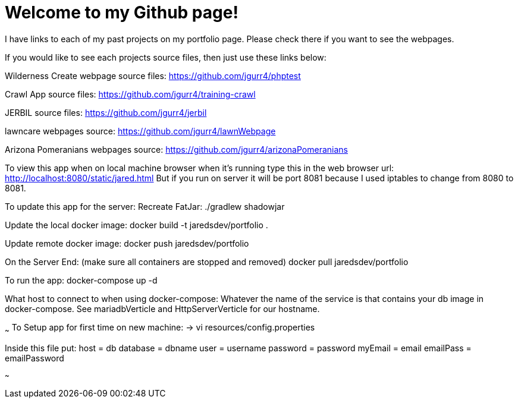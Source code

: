 = Welcome to my Github page!

I have links to each of my past projects on my portfolio page. Please check there if you want to see the webpages.

If you would like to see each projects source files, then just use these links below:


Wilderness Create webpage source files:
https://github.com/jgurr4/phptest

Crawl App source files:
https://github.com/jgurr4/training-crawl

JERBIL source files:
https://github.com/jgurr4/jerbil

lawncare webpages source:
https://github.com/jgurr4/lawnWebpage

Arizona Pomeranians webpages source:
https://github.com/jgurr4/arizonaPomeranians



To view this app when on local machine browser when it's running type this in the web browser url:
http://localhost:8080/static/jared.html
But if you run on server it will be port 8081 because I used iptables to change from 8080 to 8081.

To update this app for the server:
Recreate FatJar:
./gradlew shadowjar
// Or if that fails just use shadowjar command in intellij

Update the local docker image:
docker build -t jaredsdev/portfolio .

Update remote docker image:
docker push jaredsdev/portfolio

On the Server End: (make sure all containers are stopped and removed)
docker pull jaredsdev/portfolio

To run the app:
docker-compose up -d

What host to connect to when using docker-compose:
Whatever the name of the service is that contains your db image in docker-compose. See mariadbVerticle and HttpServerVerticle for our hostname.

~~~
To Setup app for first time on new machine:
 -> vi resources/config.properties

Inside this file put:
host = db
database = dbname
user = username
password = password
myEmail = email
emailPass = emailPassword

// change db to localhost for test without docker-compose.
~~~